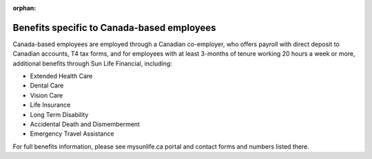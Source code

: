 :orphan:

Benefits specific to Canada-based employees
~~~~~~~~~~~~~~~~~~~~~~~~~~~~~~~~~~~~~~~

Canada-based employees are employed through a Canadian co-employer, who offers payroll with direct deposit to Canadian accounts, T4 tax forms, and for employees with at least 3-months of tenure working 20 hours a week or more, additional benefits through Sun Life Financial, including: 

- Extended Health Care
- Dental Care
- Vision Care
- Life Insurance 
- Long Term Disability 
- Accidental Death and Dismemberment 
- Emergency Travel Assistance 

For full benefits information, please see mysunlife.ca portal and contact forms and numbers listed there. 
